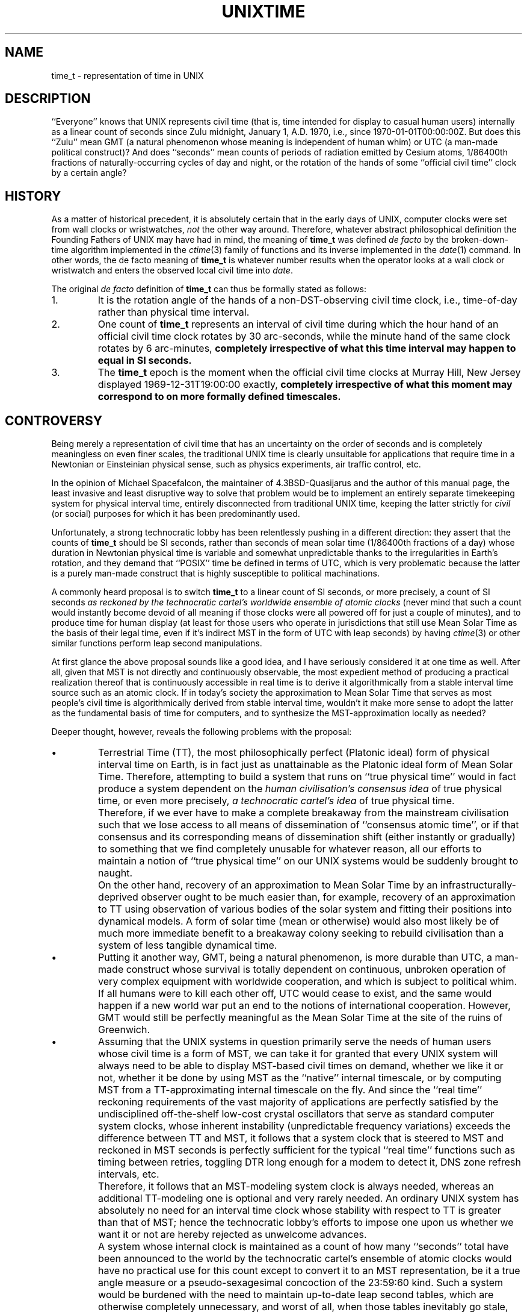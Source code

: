 .\"	@(#)unixtime.7	1.2 (IFCTF) 2013/01/19
.\"
.hw time-stamp
.TH UNIXTIME 7 "January 19, 2013"
.UC 8
.SH NAME
time_t \- representation of time in UNIX
.SH DESCRIPTION
``Everyone'' knows that UNIX represents civil time
(that is, time intended for display to casual human users)
internally as a linear count of seconds since Zulu midnight,
January 1, A.D. 1970, i.e., since \%1970-01-01T00:00:00Z.
But does this ``Zulu'' mean GMT (a natural phenomenon
whose meaning is independent of human whim) or UTC (a man-made
political construct)?
And does ``seconds'' mean counts of periods of radiation emitted
by Cesium atoms, 1/86400th fractions of naturally-occurring cycles
of day and night, or the rotation of the hands of some
``official civil time'' clock by a certain angle?
.SH HISTORY
As a matter of historical precedent, it is absolutely certain
that in the early days of UNIX, computer clocks were set from
wall clocks or wristwatches, \fInot\fP the other way around.
Therefore, whatever abstract philosophical definition
the Founding Fathers of UNIX may have had in mind,
the meaning of
.B time_t
was defined
.I de facto
by the broken-down-time algorithm implemented in the
.IR ctime (3)
family of functions and its inverse implemented in the
.IR date (1)
command.
In other words, the de facto meaning of
.B time_t
is whatever number results when the operator looks at a wall clock
or wristwatch and enters the observed local civil time into
.IR date .
.PP
The original
.I de facto
definition of
.B time_t
can thus be formally stated as follows:
.IP 1.
It is the rotation angle of the hands of a non-DST-observing
civil time clock, i.e., time-of-day rather than physical time interval.
.IP 2.
One count of
.B time_t
represents an interval of civil time during which the hour hand of
an official civil time clock rotates by 30 arc-seconds, while
the minute hand of the same clock rotates by 6 arc-minutes,
\fBcompletely irrespective of what this time interval may happen to
equal in SI seconds.\fP
.IP 3.
The
.B time_t
epoch is the moment when the official civil time clocks at
Murray Hill, New Jersey displayed \%1969-12-31T19:00:00 exactly,
\fBcompletely irrespective of what this moment may correspond to
on more formally defined timescales.\fP
.SH CONTROVERSY
Being merely a representation of civil time that has an uncertainty
on the order of seconds and is completely meaningless on even finer
scales, the traditional UNIX time is clearly unsuitable for
applications that require time in a Newtonian or Einsteinian
physical sense, such as physics experiments, air traffic control, etc.
.PP
In the opinion of Michael Spacefalcon, the maintainer of
4.3BSD-Quasijarus and the author of this manual page,
the least invasive and least disruptive way to solve that problem would be
to implement an entirely separate timekeeping system for physical interval
time, entirely disconnected from traditional UNIX time, keeping the
latter strictly for \fIcivil\fP (or social) purposes for which
it has been predominantly used.
.PP
Unfortunately, a strong technocratic lobby has been relentlessly
pushing in a different direction: they assert that the counts of
.B time_t
should be SI seconds, rather than seconds of mean solar time
(1/86400th fractions of a day) whose duration in Newtonian physical time
is variable and somewhat unpredictable thanks to the irregularities
in Earth's rotation,
and they demand that ``POSIX'' time be defined in terms of UTC,
which is very problematic because the latter is a purely man-made
construct that is highly susceptible to political machinations.
.PP
A commonly heard proposal is to switch
.B time_t
to a linear count of SI seconds, or more precisely, a count of
SI seconds
.I
as reckoned by the technocratic cartel's worldwide ensemble of atomic clocks
(never mind that such a count would instantly become devoid of all meaning
if those clocks were all powered off for just a couple of minutes),
and to produce time for human display (at least for those users
who operate in jurisdictions that still use Mean Solar Time as the basis
of their legal time, even if it's indirect MST in the form of UTC with
leap seconds) by having
.IR ctime (3)
or other similar functions perform leap second manipulations.
.PP
At first glance the above proposal sounds like a good idea,
and I have seriously considered it at one time as well.
After all, given that MST is not directly and continuously observable,
the most expedient method of producing a practical realization thereof
that is continuously accessible in real time is to derive it algorithmically
from a stable interval time source such as an atomic clock.
If in today's society the approximation to Mean Solar Time that serves
as most people's civil time is algorithmically derived from stable
interval time, wouldn't it make more sense to adopt the latter as the
fundamental basis of time for computers, and to synthesize the
MST-approximation locally as needed?
.PP
Deeper thought, however, reveals the following problems with the proposal:
.IP \(bu
Terrestrial Time (TT), the most philosophically perfect (Platonic ideal)
form of physical interval time on Earth, is in fact just as unattainable
as the Platonic ideal form of Mean Solar Time.
Therefore, attempting to build a system that runs on ``true physical time''
would in fact produce a system dependent on the
.I
human civilisation's consensus idea
of true physical time,
or even more precisely,
.I
a technocratic cartel's idea
of true physical time.
.IP \&
Therefore, if we ever have to make a complete breakaway from
the mainstream civilisation such that we lose access to all means
of dissemination of ``consensus atomic time'', or if that consensus
and its corresponding means of dissemination shift (either instantly
or gradually) to something that we find completely unusable
for whatever reason,
all our efforts to maintain a notion of ``true physical time''
on our UNIX systems would be suddenly brought to naught.
.IP \&
On the other hand, recovery of an approximation to Mean Solar Time
by an infrastructurally-deprived observer ought to be much easier
than, for example, recovery of an approximation to TT using observation
of various bodies of the solar system and fitting their positions
into dynamical models.
A form of solar time (mean or otherwise) would also most likely
be of much more immediate benefit to a breakaway colony seeking
to rebuild civilisation than a system of less tangible dynamical time.
.IP \(bu
Putting it another way, GMT, being a natural phenomenon, is more
durable than UTC, a man-made construct whose survival is totally
dependent on continuous, unbroken operation of very complex equipment
with worldwide cooperation, and which is subject to political whim.
If all humans were to kill each other off, UTC would cease to exist,
and the same would happen if a new world war put an end to the notions
of international cooperation.
However, GMT would still be perfectly meaningful as the Mean Solar Time
at the site of the ruins of Greenwich.
.IP \(bu
Assuming that the UNIX systems in question primarily serve the needs
of human users whose civil time is a form of MST,
we can take it for granted that every UNIX system will always need
to be able to display MST-based civil times on demand, whether we
like it or not, whether it be done by using MST as the ``native''
internal timescale, or by computing MST from a TT-approximating
internal timescale on the fly.
And since the ``real time'' reckoning requirements of the vast
majority of applications are perfectly satisfied by the undisciplined
off-the-shelf low-cost crystal oscillators that serve as standard
computer system clocks, whose inherent instability (unpredictable
frequency variations) exceeds the difference between TT and MST,
it follows that a system clock that is steered to MST and reckoned
in MST seconds is perfectly sufficient for the typical ``real time'' functions
such as timing between retries, toggling DTR long enough for a modem
to detect it, DNS zone refresh intervals, etc.
.IP \&
Therefore, it follows that an MST-modeling system clock is always
needed, whereas an additional TT-modeling one is optional and
very rarely needed.
An ordinary UNIX system has absolutely no need for an interval time
clock whose stability with respect to TT is greater than that of MST;
hence the technocratic lobby's efforts to impose one upon us
whether we want it or not are hereby rejected as unwelcome advances.
.IP \&
A system whose internal clock is maintained as a count of how many
``seconds'' total have been announced to the world by the
technocratic cartel's ensemble of atomic clocks would have no practical
use for this count except to convert it to an MST representation,
be it a true angle measure or a pseudo-sexagesimal concoction
of the 23:59:60 kind.
Such a system would be burdened with the need to maintain up-to-date
leap second tables, which are otherwise completely unnecessary,
and worst of all, when those tables inevitably go stale, the result
will likely be the opposite of the desired outcome: one would naively
hope that the ``true atomic'' time in the kernel would remain correct
with respect to TAI but the user display would be off by a second,
alerting operators to the need to update their leap second tables,
but the likely result is the opposite: if MST-based time forms as
shown by wall clocks and wristwatches are seen as the ultimate authority
on what the correct time is, ignorant operators will likely set the
kernel time to the wrong value so that the user display would look
``right''.
.IP \(bu
``If it ain't broke, don't fix it!''
The de facto definition of UNIX
.B time_t
that has existed up until now is a measure of Mean Solar Time:
while the historical
.I de facto
definition is, more strictly speaking, a representation of
.I civil
time defined by local jurisdictions, rather than a more exalted
scientific concept like MST,
no jurisdiction (as of this writing) has yet defined its civil
time to anything other than some form of MST, even if it's
indirect MST in the form of UTC with leap seconds,
hence the existing historical definition of
.B time_t
has, in fact, been MST in practice.
This definition has served us very well all this time,
it still works fine at the present, hence there is no need
to change it now.
.IP \&
Any proposed switchover of
.B time_t
from a model of MST to a model of TT can only be done in two ways:
either by instituting a retroactive redefinition and breaking the
precise meaning of all historical timestamps, or by declaring some
arbitrary numerical value of
.B time_t
to be the switchover point, such that values that are numerically lower
are to be interpreted as MST,
and those that are numerically higher as TT.
The former method involves breakage of historical data for no gain;
the latter method involves introducing additional complexity
for no immediate benefit over status quo.
.IP \&
If we ever decide to make such a switchover in the future, doing
it by the latter method at that future time would be no different
conceptually from doing it now,
hence there is no benefit to making the transition right now,
and it makes more sense to maintain status quo
until and unless a more compelling reason for change arises.
.SH DECISION
.IP \(bu
The semantic meaning of
.B time_t
in 4.3BSD-Quasijarus
is hereby defined to be a linear measure of elapsed Mean Solar Time
on Earth in days, with each count of
.BR time_t ,
hereby called a second,
denoting 1/86400th of a day.
.IP \(bu
The timescale represented by
.B time_t
is hereby officially clarified to be
.B GMT
rather than UTC.
.IP \(bu
The SI definition of the second is hereby explicitly
declared null and void for the purposes of timekeeping under
4.3BSD-Quasijarus, reverting to the original Sumerian definition
of 1/86400th of a day.
.SH "DIFFERENCE FROM POSIX"
In
.I de facto
terms, the present UNIX definition of
.B time_t
is equivalent to what is colloquially known as ``POSIX time''.
However, there are some important differences:
.IP \(bu
The POSIX definition of time makes references to ``UTC''.
The Quasijarus definition, on the other hand, disavows all ties to UTC,
explicitly and deliberately using GMT instead.
.IP \(bu
Because leap seconds are a special quirk of UTC that does not exist
in GMT, no leap second handling issues are relevant to Quasijarus
systems.
Instead our system time is steered to an external source of
astronomically observed Mean Solar Time via the
.IR adjtime (2)
system call.
.IP \(bu
The technocratic lobby that rallies under the banners of SI, UTC and
POSIX derides the smoothed monotonic increase of system time at
variable rates to account for the irregularities in Mean Solar Time
relative to TT as being ``wrong''.
I am not qualified to comment on whether such an approach is
right or wrong in the POSIX world,
but when it comes to Quasijarus systems,
the present document authoritatively declares that the smoothed
monotonic increase of system time at a slewed rate as produced
by the
.IR adjtime (2)
system call
.B
is the most correct way
to maintain the system's idea of civil Mean Solar Time.
.PP
In practical terms, for as long as UTC retains its leap seconds,
and for as long as the systems claiming to follow POSIX continue
to count the non-leap seconds of UTC, such that their
.B time_t
counts represent a measure of Mean Solar Time in reality,
the POSIX and Quasijarus
.B time_t
timestamps will remain interoperable without error.
However, the precise behaviour around a leap second will most
likely differ: while Quasijarus systems are required to
produce a smooth time ``smear'', most POSIX systems in this
author's experience jump back in time and repeat a second instead.
But the absolute time error between two systems, each implementing
its respective ideal of time handling with absolute perfection,
cannot exceed one second (one count of
.BR time_t ),
which should not be a problem for any reasonable civil or social
application.
.PP
However, in the event that UTC is deleteriously redefined
without leap seconds, such that it ceases to be a good-faith
approximation to GMT, the explicit definition of Quasijarus system time
as GMT rather than UTC will compel us to switch to some alternate
realization of GMT, e.g., this author's proposed UTR system.
And if the ``POSIX'' time count stops being a measure of MST and
makes a switchover to being an approximation to some other time ideal
such as TT (whether that happens by explicit action or implicitly
as a result of a surreptitious change in some underlying reference
like UTC or NTP),
in the absence of Quasijarus making the same switchover decision
explicitly,
the POSIX and Quasijarus
.B time_t
timescales will begin to drift apart secularly.
.SH RANGE LIMITS
Completely separate from the question of philosophical semantics
of the represented time is the issue of range limits imposed by the
.B time_t
data storage type.
The original native type used for
.B time_t
has been the signed 32-bit
.BR long ,
with the additional reinforcement that the original implementation of the
.IR ctime (3)
family of functions actually treated 32-bit values with the high bit set
as negative, displaying years before 1970.
The implications of this original
.B time_t
definition are:
.IP \(bu
All systems using this unchanged definition (or implementation,
depending on one's point of view) are doomed to fail in
early A.D. 2038 (year SE76 on the Terran Revolutionary Calendar)
when the largest second count that can fit into 31 bits is reached:
upon reaching the fateful count, the system will suddenly start
displaying dates in late 1901.
.IP \(bu
The original definition and implementation allowed
.B time_t
values to represent proleptic timestamps between
\%1901-12-13T20:45:52 and \%1969-12-31T23:59:59 GMT, inclusive.
However, no such timestamps exist in any of the releases from BTL or Berkeley,
and no such timestamps have been created at Harhan either,
as I have always considered
.B time_t
to be the wrong format for representing such historical data.
.PP
There are two possible solutions to the upcoming Y2038 crisis:
.IP \(bu
Change the 32-bit
.B time_t
type from signed to unsigned interpretation.
Such a change would move the end-date from 2038 to some time
in early A.D. 2106 (late SE144) at the expense of giving up
the ability to represent proleptic dates in the 1901\(em1969 range.
.IP \(bu
Expand the storage allocated for each timestamp from 32 to 64 bits.
.B 2**63
seconds equals hundreds of billions of years (using the current
length of the Terran tropical year in SI seconds or in Terran MST
seconds) and exceeds the current estimate for the age of the
Universe by an order of magnitude, hence a 64-bit
second count can be treated as either signed or unsigned as
convenient, and can represent all known past and projected future.
.PP
Expanding
.B time_t
to 64 bits would be a more permanent solution (A.D. 2106 is a future
date close enough to contemplate, hence an unsigned 32-bit solution
has to be seen as a temporary band-aid fix), and to the best of
this author's knowledge, it's the solution that has already been
implemented by the more mainstream operating systems.
However, shoehorning 64-bit
.B time_t
into an Ancient UNIX system such as 4.3BSD-Quasijarus
would be
.I extremely
painful,
and the much simpler unsigned 32-bit solution should be sufficient
for the projected biological lifetime of the system's last remaining user.
Therefore, the adopted Quasijarus solution is:
.IP \(bu
The current system is being patched up for unsigned 32-bit
.BR time_t ,
officially redefining the meaning of 32-bit
.B time_t
values with the high bit set from the 1901\(em1969 range
to the 2038\(em2106 range and
extending the life of 32-bit-only systems till 2106.
.IP \(bu
If I live that long, I'll start working on a 64-bit-enabled version
of Quasijarus some time in the 2nd half of the 21st century.
.PP
The changes for unsigned 32-bit
.B time_t
consist of:
.IP \(bu
The
.B typedef
for
.B time_t
in
.B <sys/types.h>
has been changed from
.B long
to
.BR "unsigned long" .
.IP \(bu
The new Quasijarus versions of the
.IR ctime (3)
family of functions treat their
.B time_t
inputs as unsigned, producing dates between
\%1969-12-31 (the epoch in time zones west of Greenwich) and \%2106-02-07.
.IP \(bu
The few places where the kernel does time comparisons for ordering
will be fixed to make them correct for the unsigned interpretation.
.IP \(bu
Any other places in the code base that may be in need of fixing
will be fixed as they are discovered.
.PP
Additionally, a new time data type has been created for safe
processing and representation of data that may contain dates falling
outside of the UNIX window of 1970\(em2106: see
.IR mjdtime (3).
.SH SEE ALSO
date(1), gettimeofday(2), mjdtime(3), time(3)

